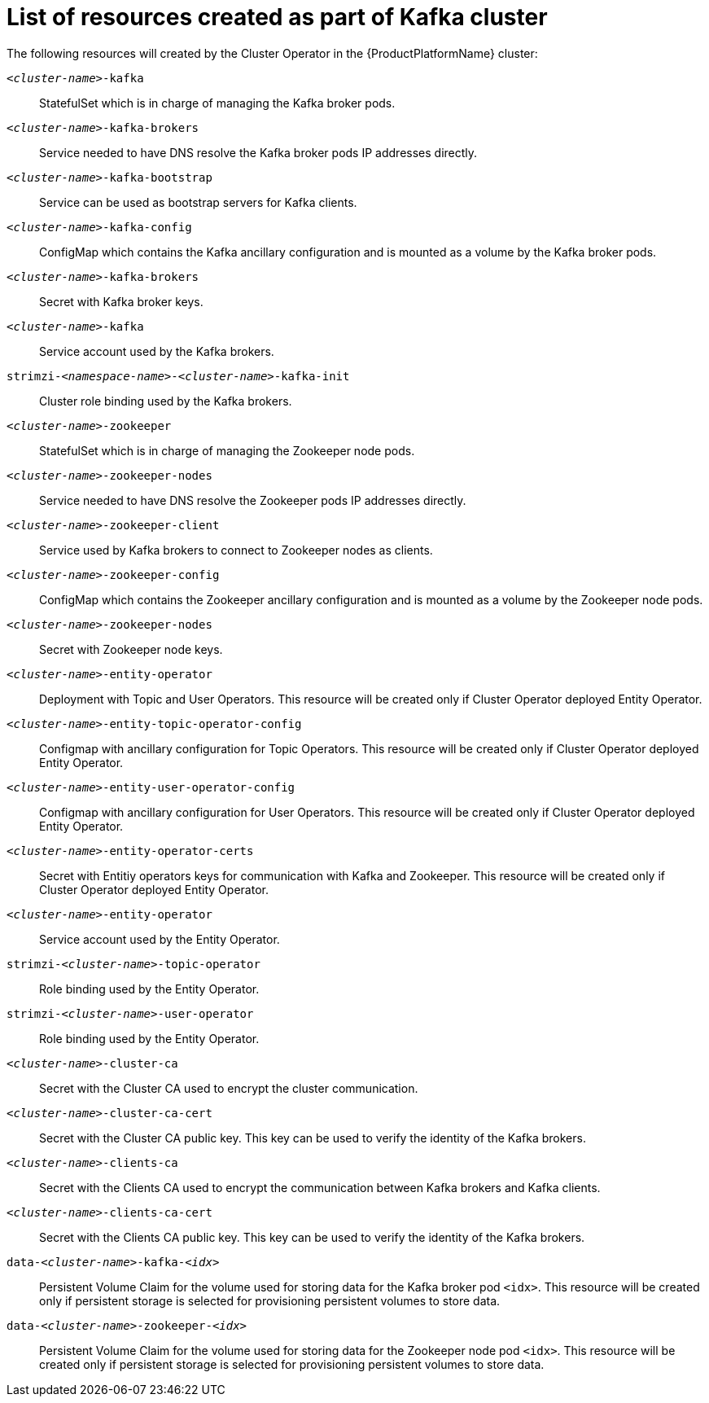 // Module included in the following assemblies:
//
// assembly-deployment-configuration-kafka.adoc

[id='ref-list-of-kafka-cluster-resources-{context}']
= List of resources created as part of Kafka cluster

The following resources will created by the Cluster Operator in the {ProductPlatformName} cluster:

`_<cluster-name>_-kafka`:: StatefulSet which is in charge of managing the Kafka broker pods.
`_<cluster-name>_-kafka-brokers`:: Service needed to have DNS resolve the Kafka broker pods IP addresses directly.
`_<cluster-name>_-kafka-bootstrap`:: Service can be used as bootstrap servers for Kafka clients.
`_<cluster-name>_-kafka-config`:: ConfigMap which contains the Kafka ancillary configuration and is mounted as a volume by the Kafka broker pods.
`_<cluster-name>_-kafka-brokers`:: Secret with Kafka broker keys.
`_<cluster-name>_-kafka`:: Service account used by the Kafka brokers.
`strimzi-_<namespace-name>_-_<cluster-name>_-kafka-init`:: Cluster role binding used by the Kafka brokers.
`_<cluster-name>_-zookeeper`:: StatefulSet which is in charge of managing the Zookeeper node pods.
`_<cluster-name>_-zookeeper-nodes`:: Service needed to have DNS resolve the Zookeeper pods IP addresses directly.
`_<cluster-name>_-zookeeper-client`:: Service used by Kafka brokers to connect to Zookeeper nodes as clients.
`_<cluster-name>_-zookeeper-config`:: ConfigMap which contains the Zookeeper ancillary configuration and is mounted as a volume by the Zookeeper node pods.
`_<cluster-name>_-zookeeper-nodes`:: Secret with Zookeeper node keys.
`_<cluster-name>_-entity-operator`:: Deployment with Topic and User Operators. This resource will be created only if Cluster Operator deployed Entity Operator.
`_<cluster-name>_-entity-topic-operator-config`:: Configmap with ancillary configuration for Topic Operators. This resource will be created only if Cluster Operator deployed Entity Operator.
`_<cluster-name>_-entity-user-operator-config`:: Configmap with ancillary configuration for User Operators. This resource will be created only if Cluster Operator deployed Entity Operator.
`_<cluster-name>_-entity-operator-certs`:: Secret with Entitiy operators keys for communication with Kafka and Zookeeper. This resource will be created only if Cluster Operator deployed Entity Operator.
`_<cluster-name>_-entity-operator`:: Service account used by the Entity Operator.
`strimzi-_<cluster-name>_-topic-operator`:: Role binding used by the Entity Operator.
`strimzi-_<cluster-name>_-user-operator`:: Role binding used by the Entity Operator.
`_<cluster-name>_-cluster-ca`:: Secret with the Cluster CA used to encrypt the cluster communication.
`_<cluster-name>_-cluster-ca-cert`:: Secret with the Cluster CA public key. This key can be used to verify the identity of the Kafka brokers.
`_<cluster-name>_-clients-ca`::  Secret with the Clients CA used to encrypt the communication between Kafka brokers and Kafka clients.
`_<cluster-name>_-clients-ca-cert`:: Secret with the Clients CA public key. This key can be used to verify the identity of the Kafka brokers.
`data-_<cluster-name>_-kafka-_<idx>_`:: Persistent Volume Claim for the volume used for storing data for the Kafka broker pod `<idx>`. This resource will be created only if persistent storage is selected for provisioning persistent volumes to store data.
`data-_<cluster-name>_-zookeeper-_<idx>_`:: Persistent Volume Claim for the volume used for storing data for the Zookeeper node pod `<idx>`. This resource will be created only if persistent storage is selected for provisioning persistent volumes to store data.
